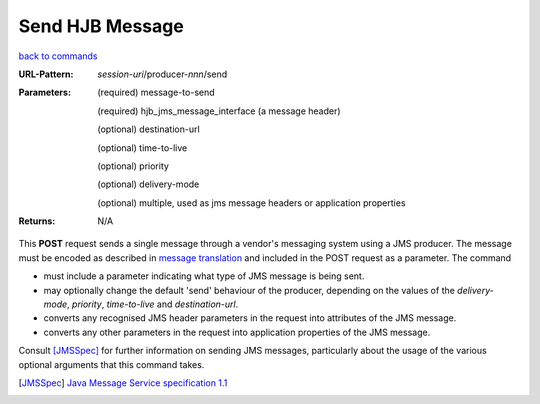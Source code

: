================
Send HJB Message
================

`back to commands`_

:URL-Pattern: *session-uri*/producer-*nnn*/send

:Parameters:

  (required) message-to-send

  (required) hjb_jms_message_interface (a message header)

  (optional) destination-url

  (optional) time-to-live

  (optional) priority

  (optional) delivery-mode

  (optional) multiple, used as jms message headers or application
  properties

:Returns: N/A

This **POST** request sends a single message through a vendor's
messaging system using a JMS producer.  The message must be encoded as
described in `message translation`_ and included in the POST request
as a parameter.  The command

* must include a parameter indicating what type of JMS message is
  being sent.

* may optionally change the default 'send' behaviour of the producer,
  depending on the values of the *delivery-mode*, *priority*,
  *time-to-live* and *destination-url*.

* converts any recognised JMS header parameters in the request into
  attributes of the JMS message.

* converts any other parameters in the request into application
  properties of the JMS message.

Consult [JMSSpec]_ for further information on sending JMS messages,
particularly about the usage of the various optional arguments that
this command takes.

.. _back to commands: ./command-list.html

.. _message translation: ./message-translation.html

.. [JMSSpec] `Java Message Service specification 1.1
   <http://java.sun.com/products/jms/docs.html>`_

.. Copyright (C) 2006 Tim Emiola